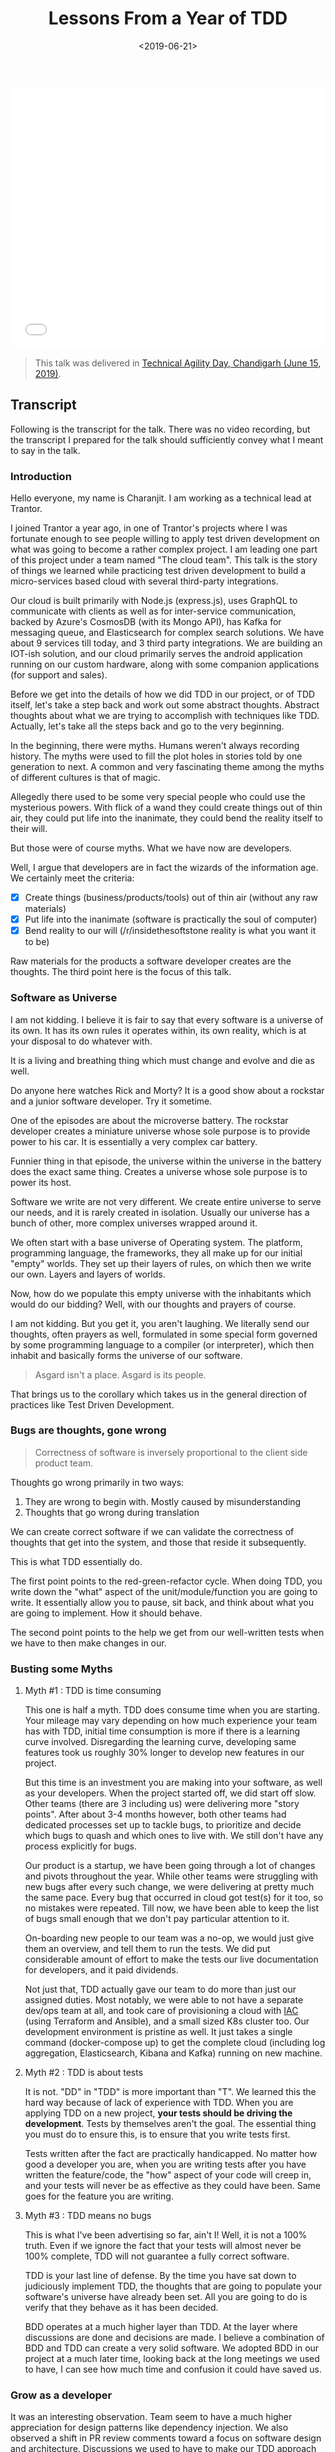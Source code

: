 #+DATE: <2019-06-21>
#+TITLE: Lessons From a Year of TDD


#+begin_export html
  <iframe src="///slides.com/bitspook/lessons-from-a-year-of-tdd/embed?style=light" width="100%" height="420" scrolling="no" frameborder="0" webkitallowfullscreen mozallowfullscreen allowfullscreen>
  </iframe>
#+end_export

#+begin_quote
This talk was delivered in [[https://agilenetworkindia.com/events/technical-agility-day-chandigarh/][Technical Agility Day, Chandigarh (June 15, 2019)]].
#+end_quote

** Transcript
   :PROPERTIES:
   :CUSTOM_ID: transcript
   :END:
Following is the transcript for the talk. There was no video recording,
but the transcript I prepared for the talk should sufficiently convey
what I meant to say in the talk.

*** Introduction
    :PROPERTIES:
    :CUSTOM_ID: introduction
    :END:

#+begin_export html
<img
  src="/lfyot-slides/01--introduction-to-tdd-talk.png"
  title="Experience from a year of TDD by Charanjit Singh"
  alt="Experience from a year of TDD by Charanjit Singh" width="100%" />
#+end_export

Hello everyone, my name is Charanjit. I am working as a technical lead
at Trantor.

I joined Trantor a year ago, in one of Trantor's projects where I was
fortunate enough to see people willing to apply test driven development
on what was going to become a rather complex project. I am leading one
part of this project under a team named "The cloud team". This talk is
the story of things we learned while practicing test driven development
to build a micro-services based cloud with several third-party
integrations.

Our cloud is built primarily with Node.js (express.js), uses GraphQL to
communicate with clients as well as for inter-service communication,
backed by Azure's CosmosDB (with its Mongo API), has Kafka for messaging
queue, and Elasticsearch for complex search solutions. We have about 9
services till today, and 3 third party integrations. We are building an
IOT-ish solution, and our cloud primarily serves the android application
running on our custom hardware, along with some companion applications
(for support and sales).

Before we get into the details of how we did TDD in our project, or of
TDD itself, let's take a step back and work out some abstract thoughts.
Abstract thoughts about what we are trying to accomplish with techniques
like TDD. Actually, let's take all the steps back and go to the very
beginning.

In the beginning, there were myths. Humans weren't always recording
history. The myths were used to fill the plot holes in stories told by
one generation to next. A common and very fascinating theme among the
myths of different cultures is that of magic.

#+begin_export html
<img src="/lfyot-slides/02--the-wizard.png" title="The Wizard" alt="The
Wizard" width="100%" />
#+end_export

Allegedly there used to be some very special people who could use the
mysterious powers. With flick of a wand they could create things out of
thin air, they could put life into the inanimate, they could bend the
reality itself to their will.

But those were of course myths. What we have now are developers.

#+begin_export html
  <img src="/lfyot-slides/03--the-stallman.png" title="The Stallman"
  alt="The Stallman" width="100%" />
#+end_export

Well, I argue that developers are in fact the wizards of the information
age. We certainly meet the criteria:

- [X] Create things (business/products/tools) out of thin air (without
  any raw materials)
- [X] Put life into the inanimate (software is practically the soul of
  computer)
- [X] Bend reality to our will (/r/insidethesoftstone reality is what
  you want it to be)

#+begin_html
  <p>
#+end_html

#+begin_html
  </p>
#+end_html

#+begin_export html
  <img src="/lfyot-slides/04--the-stallzard.png" title="The Stallzard"
  alt="The Stallzard" width="100%" />
#+end_export

Raw materials for the products a software developer creates are the
thoughts. The third point here is the focus of this talk.

*** Software as Universe
    :PROPERTIES:
    :CUSTOM_ID: software-as-universe
    :END:
#+begin_export html
  <img src="/lfyot-slides/05--the-universe.png" title="The Universe"
alt="The Universe" width="100%" />
#+end_export

I am not kidding. I believe it is fair to say that every software is a
universe of its own. It has its own rules it operates within, its own
reality, which is at your disposal to do whatever with.

It is a living and breathing thing which must change and evolve and die
as well.

Do anyone here watches Rick and Morty? It is a good show about a
rockstar and a junior software developer. Try it sometime.

#+begin_export html
  <img src="/lfyot-slides/06--the-microverse.png" title="The Microverse"
alt="The Microverse" width="100%" />
#+end_export

One of the episodes are about the microverse battery. The rockstar
developer creates a miniature universe whose sole purpose is to provide
power to his car. It is essentially a very complex car battery.

Funnier thing in that episode, the universe within the universe in the
battery does the exact same thing. Creates a universe whose sole purpose
is to power its host.

#+begin_export html
  <img src="/lfyot-slides/07--many-layers-of-microverse.png" title="Many
layers of the Microverse" alt="Many layers of the Microverse"
width="100%" />
#+end_export

Software we write are not very different. We create entire universe to
serve our needs, and it is rarely created in isolation. Usually our
universe has a bunch of other, more complex universes wrapped around it.

#+begin_export html
  <img src="/lfyot-slides/08--realm-of-tux.png" title="The realm of Tux"
alt="The realm of Tux" width="100%" />
#+end_export

We often start with a base universe of Operating system. The platform,
programming language, the frameworks, they all make up for our initial
"empty" worlds. They set up their layers of rules, on which then we
write our own. Layers and layers of worlds.

#+begin_export html
  <img src="/lfyot-slides/11--layers-of-software-universe.png" title="Many
layered of software universe" alt="Many layered of software universe"
width="100%" />
#+end_export

Now, how do we populate this empty universe with the inhabitants which
would do our bidding? Well, with our thoughts and prayers of course.

#+begin_export html
  <img src="/lfyot-slides/13--pray-to-the-machine.png" title="Pray to the
machine" alt="Pray to the machine" width="100%" />
#+end_export

I am not kidding. But you get it, you aren't laughing. We literally send
our thoughts, often prayers as well, formulated in some special form
governed by some programming language to a compiler (or interpreter),
which then inhabit and basically forms the universe of our software.

#+begin_quote
  Asgard isn't a place. Asgard is its people.
#+end_quote

#+begin_export html
  <img src="/lfyot-slides/14--pray-to-the-compiler.png" title="Pray to the
compiler" alt="Pray to the compiler" width="100%" />
#+end_export

That brings us to the corollary which takes us in the general direction
of practices like Test Driven Development.

#+begin_export html
  <img src="/lfyot-slides/15--bugs-are-thoughts-gone-wrong.png" title="Bugs
are thoughts too" alt="Bugs are thoughts too" width="100%" />
#+end_export

*** Bugs are thoughts, gone wrong
    :PROPERTIES:
    :CUSTOM_ID: bugs-are-thoughts-gone-wrong
    :END:

#+begin_quote
  Correctness of software is inversely proportional to the client side
  product team.
#+end_quote

Thoughts go wrong primarily in two ways:

1. They are wrong to begin with. Mostly caused by misunderstanding
2. Thoughts that go wrong during translation

We can create correct software if we can validate the correctness of
thoughts that get into the system, and those that reside it
subsequently.

This is what TDD essentially do.

#+begin_export html
  <img src="/lfyot-slides/16--tdd-validates-thoughts.png" title="Bugs are
thoughts too" alt="Bugs are thoughts too" width="100%" />
#+end_export

The first point points to the red-green-refactor cycle. When doing TDD,
you write down the "what" aspect of the unit/module/function you are
going to write. It essentially allow you to pause, sit back, and think
about what you are going to implement. How it should behave.

The second point points to the help we get from our well-written tests
when we have to then make changes in our.

*** Busting some Myths
    :PROPERTIES:
    :CUSTOM_ID: busting-some-myths
    :END:
**** Myth #1 : TDD is time consuming
     :PROPERTIES:
     :CUSTOM_ID: myth-1-tdd-is-time-consuming
     :END:
This one is half a myth. TDD does consume time when you are starting.
Your mileage may vary depending on how much experience your team has
with TDD, initial time consumption is more if there is a learning curve
involved. Disregarding the learning curve, developing same features took
us roughly 30% longer to develop new features in our project.

#+begin_export html
  <img src="/lfyot-slides/17--myth-tdd-is-time-consuming.png" title="Myth
#1: TDD is time consuming" alt="Myth #1: TDD is time consuming"
width="100%" />
#+end_export

But this time is an investment you are making into your software, as
well as your developers. When the project started off, we did start off
slow. Other teams (there are 3 including us) were delivering more "story
points". After about 3-4 months however, both other teams had dedicated
processes set up to tackle bugs, to prioritize and decide which bugs to
quash and which ones to live with. We still don't have any process
explicitly for bugs.

Our product is a startup, we have been going through a lot of changes
and pivots throughout the year. While other teams were struggling with
new bugs after every such change, we were delivering at pretty much the
same pace. Every bug that occurred in cloud got test(s) for it too, so
no mistakes were repeated. Till now, we have been able to keep the list
of bugs small enough that we don't pay particular attention to it.

On-boarding new people to our team was a no-op, we would just give them
an overview, and tell them to run the tests. We did put considerable
amount of effort to make the tests our live documentation for
developers, and it paid dividends.

#+begin_export html
  <img src="/lfyot-slides/24--tdd-gave-us-free-time.png" title="TDD gave us
time to invest elsewhere" alt="TDD gave us time to invest elsewhere"
width="100%" />
#+end_export

Not just that, TDD actually gave our team to do more than just our
assigned duties. Most notably, we were able to not have a separate
dev/ops team at all, and took care of provisioning a cloud with
[[https://en.wikipedia.org/wiki/Infrastructure_as_Code][IAC]] (using
Terraform and Ansible), and a small sized K8s cluster too. Our
development environment is pristine as well. It just takes a single
command (docker-compose up) to get the complete cloud (including log
aggregation, Elasticsearch, Kibana and Kafka) running on new machine.

**** Myth #2 : TDD is about tests
     :PROPERTIES:
     :CUSTOM_ID: myth-2-tdd-is-about-tests
     :END:
It is not. "DD" in "TDD" is more important than "T". We learned this the
hard way because of lack of experience with TDD. When you are applying
TDD on a new project, *your tests should be driving the development*.
Tests by themselves aren't the goal. The essential thing you must do to
ensure this, is to ensure that you write tests first.

#+begin_export html
  <img src="/lfyot-slides/24--myth-tdd-is-about-tests.png" title="Myth #2:
TDD is about Tests" alt="Myth #2: TDD is about Tests" width="100%" />
#+end_export

Tests written after the fact are practically handicapped. No matter how
good a developer you are, when you are writing tests after you have
written the feature/code, the "how" aspect of your code will creep in,
and your tests will never be as effective as they could have been. Same
goes for the feature you are writing.

**** Myth #3 : TDD means no bugs
     :PROPERTIES:
     :CUSTOM_ID: myth-3-tdd-means-no-bugs
     :END:
This is what I've been advertising so far, ain't I! Well, it is not a
100% truth. Even if we ignore the fact that your tests will almost never
be 100% complete, TDD will not guarantee a fully correct software.

#+begin_export html
  <img src="/lfyot-slides/29--myth-tdd-means-no-bugs.png" title="Myth #3:
TDD means no bugs" alt="Myth #3: TDD means no bugs" width="100%" />
#+end_export

TDD is your last line of defense. By the time you have sat down to
judiciously implement TDD, the thoughts that are going to populate your
software's universe have already been set. All you are going to do is
verify that they behave as it has been decided.

#+begin_export html
  <img src="/lfyot-slides/32--protect-yourself-from-your-po.png"
title="Adopt BDD" alt="Adopt BDD" width="100%" />
#+end_export

BDD operates at a much higher layer than TDD. At the layer where
discussions are done and decisions are made. I believe a combination of
BDD and TDD can create a very solid software. We adopted BDD in our
project at a much later time, looking back at the long meetings we used
to have, I can see how much time and confusion it could have saved us.

*** Grow as a developer
    :PROPERTIES:
    :CUSTOM_ID: grow-as-a-developer
    :END:
#+begin_export html
  <img src="/lfyot-slides/33--tdd-guides-you-in-right-direction.png"
title="TDD Guides you in right direction" alt="TDD Guides you in right
direction" width="100%" />
#+end_export

It was an interesting observation. Team seem to have a much higher
appreciation for design patterns like dependency injection. We also
observed a shift in PR review comments toward a focus on software design
and architecture. Discussions we used to have to make our TDD approach
more fruitful brought a cultural shift in the team.

*** When adding TDD to a new team
    :PROPERTIES:
    :CUSTOM_ID: when-adding-tdd-to-a-new-team
    :END:
#+begin_export html
  <img src="/lfyot-slides/38--brace-yourself.png" title="When adding TDD to
a new team" alt="When adding TDD to a new team" width="100%" />
#+end_export

Biggest resistance we faced was convincing developers that it's worth
their while to write tests *before* they write code for their code. We
ended up introducing an extra step in our PR review checklist: /ensure
there is a "test:" commit which only has test descriptions/. This helped
somewhat, but it took some time (and a lot of pair programming) till
developers realized the benefits of this process.

*** Things I wish we did
    :PROPERTIES:
    :CUSTOM_ID: things-i-wish-we-did
    :END:
**** Mutation Testing
     :PROPERTIES:
     :CUSTOM_ID: mutation-testing
     :END:
#+begin_export html
  <img src="/lfyot-slides/41--mutation-testing.png" title="I wish we did:
Mutation Testing" alt="I wish we did: Mutation Testing" width="100%" />
#+end_export

So, coverage reports are big fat liars. They don't tell you how your
tests are doing. In my opinion, they are more like the Velocity Charts
our Scrum Master loves so much. They tell you if you are going in the
correct general direction, and it is very easy to make them lie.

[[https://stryker-mutator.io/][Mutation test]] is a rather interesting
concept that we played around with. Big idea is that the test-runner can
modify your code (e.g replace an if condition with =true= and =false=),
and re-run your code to verify how many mutations it can withhold. It
gives a lot better insight into the strength of your tests.

We experimented with mutation testing for a while. But I suppose because
of lack of integration of a platform for our CI (Bamboo) to present
thorough coverage reports, we haven't yet made mutation testing a part
of our test process.

I can see how it can make PR reviews a lot more effective though. I hope
we can take some time out of our everlasting "churn mode" for this.

**** BDD
     :PROPERTIES:
     :CUSTOM_ID: bdd
     :END:
#+begin_export html
  <img src="/lfyot-slides/42--bdd.png" title="I wish we did: Behavior
Driven Development" alt="I wish we did: Behavior Driven Development"
width="100%" />
#+end_export

We implemented BDD a bit late (just a couple months ago) when we had
some critical modules for which we wanted automated tests, which
required the complete cloud up and running. Like all software projects,
we have always been on a rather tight schedule :-)

BDD could have saved us a lot of trouble and confusion. It contributes
immensely to help you maintain a ubiquitous language of the project, and
make the communication between product people and developers much more
correct.

--------------

I apologize for rushing the transcript a bit in last few headlines
above. Need to get this off my todo list :-). If I get to deliver this
talk again at some occasion, I will revisit and will probably add some
velocity/burndown charts from Jira as well.

#+begin_export html
  <img src="/lfyot-slides/47--thank-you.png" title="Thank you for your
  patience" alt="Thank you for your patience" width="100%" />
#+end_export
